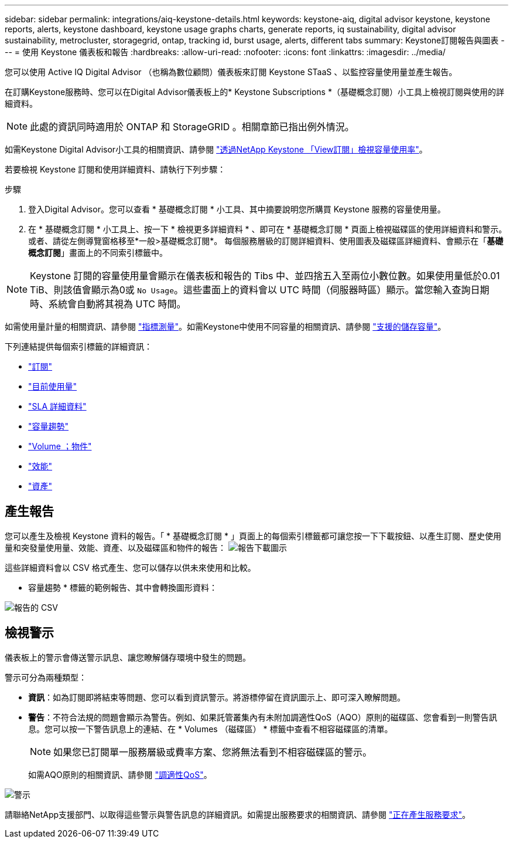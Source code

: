---
sidebar: sidebar 
permalink: integrations/aiq-keystone-details.html 
keywords: keystone-aiq, digital advisor keystone, keystone reports, alerts, keystone dashboard, keystone usage graphs charts, generate reports, iq sustainability, digital advisor sustainability, metrocluster, storagegrid, ontap, tracking id, burst usage, alerts, different tabs 
summary: Keystone訂閱報告與圖表 
---
= 使用 Keystone 儀表板和報告
:hardbreaks:
:allow-uri-read: 
:nofooter: 
:icons: font
:linkattrs: 
:imagesdir: ../media/


[role="lead"]
您可以使用 Active IQ Digital Advisor （也稱為數位顧問）儀表板來訂閱 Keystone STaaS 、以監控容量使用量並產生報告。

在訂購Keystone服務時、您可以在Digital Advisor儀表板上的* Keystone Subscriptions *（基礎概念訂閱）小工具上檢視訂閱與使用的詳細資料。


NOTE: 此處的資訊同時適用於 ONTAP 和 StorageGRID 。相關章節已指出例外情況。

如需Keystone Digital Advisor小工具的相關資訊、請參閱 https://docs.netapp.com/us-en/active-iq/view_keystone_capacity_utilization.html["透過NetApp Keystone 「View訂閱」檢視容量使用率"^]。

若要檢視 Keystone 訂閱和使用詳細資料、請執行下列步驟：

.步驟
. 登入Digital Advisor。您可以查看 * 基礎概念訂閱 * 小工具、其中摘要說明您所購買 Keystone 服務的容量使用量。
. 在 * 基礎概念訂閱 * 小工具上、按一下 * 檢視更多詳細資料 * 、即可在 * 基礎概念訂閱 * 頁面上檢視磁碟區的使用詳細資料和警示。或者、請從左側導覽窗格移至*一般>基礎概念訂閱*。
每個服務層級的訂閱詳細資料、使用圖表及磁碟區詳細資料、會顯示在「*基礎概念訂閱*」畫面上的不同索引標籤中。



NOTE: Keystone 訂閱的容量使用量會顯示在儀表板和報告的 Tibs 中、並四捨五入至兩位小數位數。如果使用量低於0.01 TiB、則該值會顯示為0或 `No Usage`。這些畫面上的資料會以 UTC 時間（伺服器時區）顯示。當您輸入查詢日期時、系統會自動將其視為 UTC 時間。

如需使用量計量的相關資訊、請參閱 link:../concepts/metrics.html#metrics-measurement["指標測量"]。如需Keystone中使用不同容量的相關資訊、請參閱 link:../concepts/supported-storage-capacity.html["支援的儲存容量"]。

下列連結提供每個索引標籤的詳細資訊：

* link:../integrations/subscriptions-tab.html["訂閱"]
* link:../integrations/current-usage-tab.html["目前使用量"]
* link:../integrations/sla-details-tab.html["SLA 詳細資料"]
* link:../integrations/capacity-trend-tab.html["容量趨勢"]
* link:../integrations/volumes-objects-tab.html["Volume  ；物件"]
* link:../integrations/performance-tab.html["效能"]
* link:../integrations/assets-tab.html["資產"]




== 產生報告

您可以產生及檢視 Keystone 資料的報告。「 * 基礎概念訂閱 * 」頁面上的每個索引標籤都可讓您按一下下載按鈕、以產生訂閱、歷史使用量和突發量使用量、效能、資產、以及磁碟區和物件的報告： image:download-icon.png["報告下載圖示"]

這些詳細資料會以 CSV 格式產生、您可以儲存以供未來使用和比較。

* 容量趨勢 * 標籤的範例報告、其中會轉換圖形資料：

image:report.png["報告的 CSV"]



== 檢視警示

儀表板上的警示會傳送警示訊息、讓您瞭解儲存環境中發生的問題。

警示可分為兩種類型：

* *資訊*：如為訂閱即將結束等問題、您可以看到資訊警示。將游標停留在資訊圖示上、即可深入瞭解問題。
* *警告*：不符合法規的問題會顯示為警告。例如、如果託管叢集內有未附加調適性QoS（AQO）原則的磁碟區、您會看到一則警告訊息。您可以按一下警告訊息上的連結、在 * Volumes （磁碟區） * 標籤中查看不相容磁碟區的清單。
+

NOTE: 如果您已訂閱單一服務層級或費率方案、您將無法看到不相容磁碟區的警示。

+
如需AQO原則的相關資訊、請參閱 link:../concepts/qos.html["調適性QoS"]。



image:alert-aiq.png["警示"]

請聯絡NetApp支援部門、以取得這些警示與警告訊息的詳細資訊。如需提出服務要求的相關資訊、請參閱 link:../concepts/gssc.html#generating-service-requests["正在產生服務要求"]。
